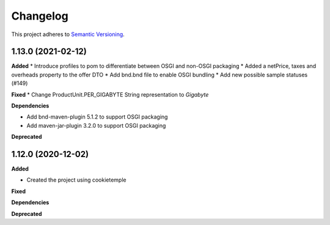 ==========
Changelog
==========

This project adheres to `Semantic Versioning <https://semver.org/>`_.


1.13.0 (2021-02-12)
-------------------

**Added**
* Introduce profiles to pom to differentiate between OSGI and non-OSGI packaging
* Added a netPrice, taxes and overheads property to the offer DTO
* Add bnd.bnd file to enable OSGI bundling
* Add new possible sample statuses (#149)

**Fixed**
* Change ProductUnit.PER_GIGABYTE String representation to `Gigabyte`

**Dependencies**

* Add bnd-maven-plugin 5.1.2 to support OSGI packaging

* Add maven-jar-plugin 3.2.0 to support OSGI packaging

**Deprecated**


1.12.0 (2020-12-02)
----------------------------------------------

**Added**

* Created the project using cookietemple

**Fixed**

**Dependencies**

**Deprecated**
